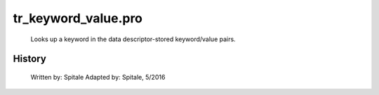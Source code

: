 tr\_keyword\_value.pro
===================================================================================================









	Looks up a keyword in the data descriptor-stored keyword/value pairs.




















History
-------

 	Written by:	Spitale
 	Adapted by:	Spitale, 5/2016















